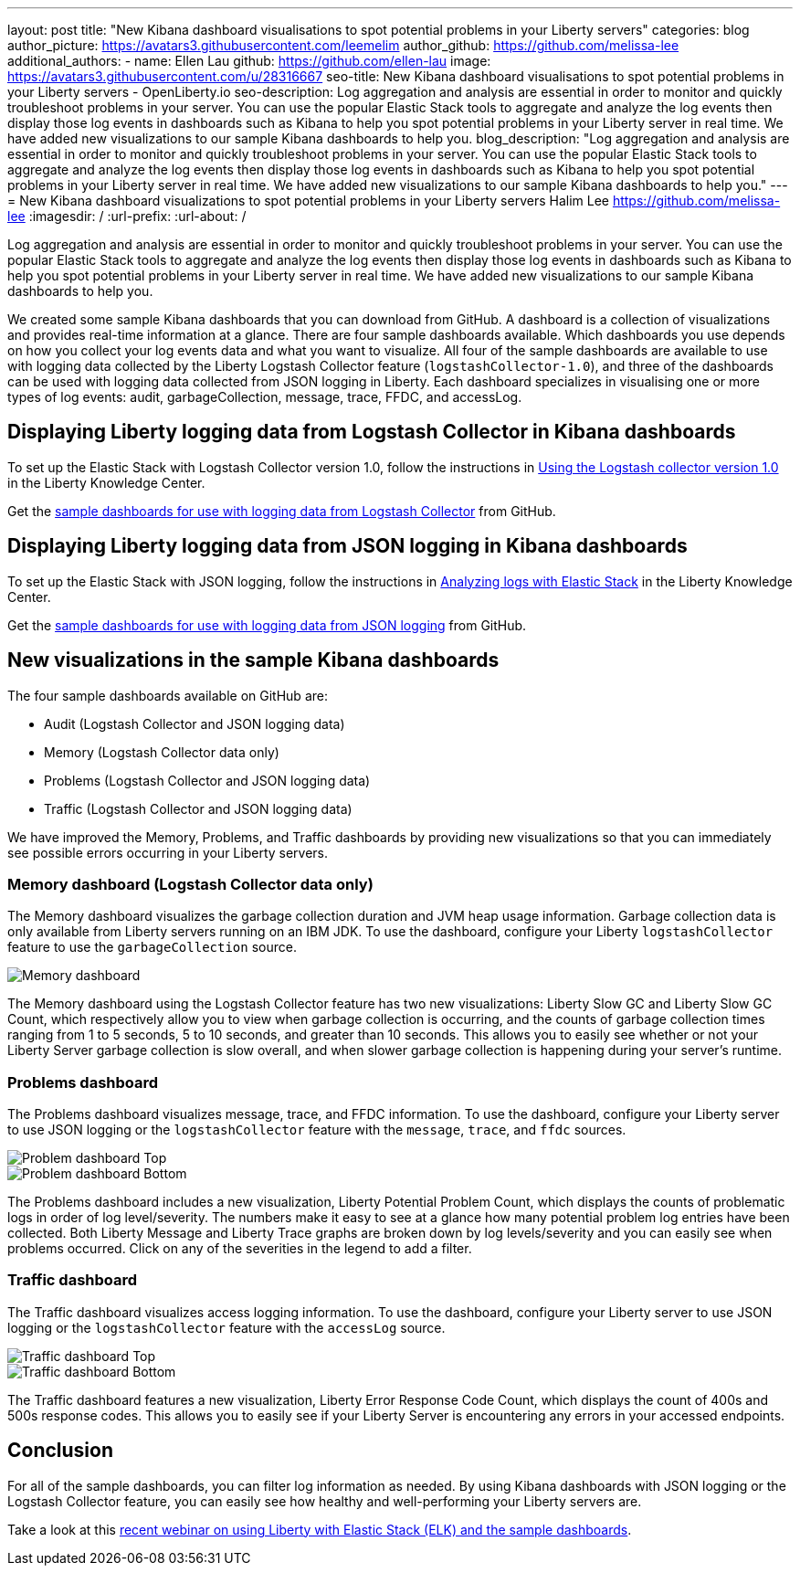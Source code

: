 ---
layout: post
title: "New Kibana dashboard visualisations to spot potential problems in your Liberty servers"
categories: blog
author_picture: https://avatars3.githubusercontent.com/leemelim
author_github: https://github.com/melissa-lee
additional_authors: 
 - name: Ellen Lau
   github: https://github.com/ellen-lau
   image: https://avatars3.githubusercontent.com/u/28316667
seo-title: New Kibana dashboard visualisations to spot potential problems in your Liberty servers - OpenLiberty.io
seo-description: Log aggregation and analysis are essential in order to monitor and quickly troubleshoot problems in your server. You can use the popular Elastic Stack tools to aggregate and analyze the log events then display those log events in dashboards such as Kibana to help you spot potential problems in your Liberty server in real time. We have added new visualizations to our sample Kibana dashboards to help you.
blog_description: "Log aggregation and analysis are essential in order to monitor and quickly troubleshoot problems in your server. You can use the popular Elastic Stack tools to aggregate and analyze the log events then display those log events in dashboards such as Kibana to help you spot potential problems in your Liberty server in real time. We have added new visualizations to our sample Kibana dashboards to help you."
---
= New Kibana dashboard visualizations to spot potential problems in your Liberty servers
Halim Lee <https://github.com/melissa-lee>
:imagesdir: /
:url-prefix:
:url-about: /

Log aggregation and analysis are essential in order to monitor and quickly troubleshoot problems in your server. You can use the popular Elastic Stack tools to aggregate and analyze the log events then display those log events in dashboards such as Kibana to help you spot potential problems in your Liberty server in real time. We have added new visualizations to our sample Kibana dashboards to help you.

We created some sample Kibana dashboards that you can download from GitHub. A dashboard is a collection of visualizations and provides real-time information at a glance. There are four sample dashboards available. Which dashboards you use depends on how you collect your log events data and what you want to visualize. All four of the sample dashboards are available to use with logging data collected by the Liberty Logstash Collector feature (`logstashCollector-1.0`), and three of the dashboards can be used with logging data collected from JSON logging in Liberty. Each dashboard specializes in visualising one or more types of log events: audit, garbageCollection, message, trace, FFDC, and accessLog.

== Displaying Liberty logging data from Logstash Collector in Kibana dashboards

To set up the Elastic Stack with Logstash Collector version 1.0, follow the instructions in https://www.ibm.com/support/knowledgecenter/SSD28V_liberty/com.ibm.websphere.wlp.core.doc/ae/twlp_analytics_logstash.html[Using the Logstash collector version 1.0] in the Liberty Knowledge Center.

Get the link:https://github.com/WASdev/sample.logstash.collector[sample dashboards for use with logging data from Logstash Collector] from GitHub.

== Displaying Liberty logging data from JSON logging in Kibana dashboards

To set up the Elastic Stack with JSON logging, follow the instructions in https://www.ibm.com/support/knowledgecenter/SSAW57_liberty/com.ibm.websphere.wlp.nd.multiplatform.doc/ae/twlp_elk_stack.html[Analyzing logs with Elastic Stack] in the Liberty Knowledge Center.

Get the link:https://github.com/WASdev/sample.dashboards[sample dashboards for use with logging data from JSON logging] from GitHub.

== New visualizations in the sample Kibana dashboards

The four sample dashboards available on GitHub are:

- Audit (Logstash Collector and JSON logging data)
- Memory (Logstash Collector data only)
- Problems (Logstash Collector and JSON logging data)
- Traffic (Logstash Collector and JSON logging data)

We have improved the Memory, Problems, and Traffic dashboards by providing new visualizations so that you can immediately see possible errors occurring in your Liberty servers.

=== Memory dashboard (Logstash Collector data only)

The Memory dashboard visualizes the garbage collection duration and JVM heap usage information. Garbage collection data is only available from Liberty servers running on an IBM JDK. To use the dashboard, configure your Liberty `logstashCollector` feature to use the `garbageCollection` source.

image::img/blog/ELK_dashboard_memory.png[Memory dashboard, align="left"]

The Memory dashboard using the Logstash Collector feature has two new visualizations: Liberty Slow GC and Liberty Slow GC Count, which respectively allow you to view when garbage collection is occurring, and the counts of garbage collection times ranging from 1 to 5 seconds, 5 to 10 seconds, and greater than 10 seconds. This allows you to easily see whether or not your Liberty Server garbage collection is slow overall, and when slower garbage collection is happening during your server’s runtime.


=== Problems dashboard

The Problems dashboard visualizes message, trace, and FFDC information. To use the dashboard, configure your Liberty server to use JSON logging or the `logstashCollector` feature with the `message`, `trace`, and `ffdc` sources.

image::img/blog/ELK_dashboard_problem1.png[Problem dashboard Top, align="left"]

image::img/blog/ELK_dashboard_problem2.png[Problem dashboard Bottom, align="left"]

The Problems dashboard includes a new visualization, Liberty Potential Problem Count, which displays the counts of problematic logs in order of log level/severity. The numbers make it easy to see at a glance how many potential problem log entries have been collected. Both Liberty Message and Liberty Trace graphs are broken down by log levels/severity and you can easily see when problems occurred. Click on any of the severities in the legend to add a filter.


=== Traffic dashboard

The Traffic dashboard visualizes access logging information. To use the dashboard, configure your Liberty server to use JSON logging or the `logstashCollector` feature with the `accessLog` source.

image::img/blog/ELK_dashboard_traffic1.png[Traffic dashboard Top, align="left"]

image::img/blog/ELK_dashboard_traffic2.png[Traffic dashboard Bottom, align="left"]

The Traffic dashboard features a new visualization, Liberty Error Response Code Count, which displays the count of 400s and 500s response codes. This allows you to easily see if your Liberty Server is encountering any errors in your accessed endpoints.

== Conclusion
For all of the sample dashboards, you can filter log information as needed. By using Kibana dashboards with JSON logging or the Logstash Collector feature, you can easily see how healthy and well-performing your Liberty servers are.

Take a look at this link:http://bit.ly/2DjwGOV[recent webinar on using Liberty with Elastic Stack (ELK) and the sample dashboards].